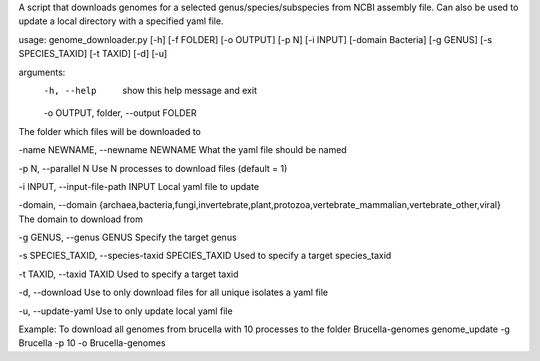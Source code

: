 A script that downloads genomes for a selected genus/species/subspecies from NCBI assembly file.
Can also be used to update a local directory with a specified yaml file.  


usage: genome_downloader.py [-h] [-f FOLDER] [-o OUTPUT] [-p N] [-i INPUT] [-domain Bacteria] [-g GENUS] [-s SPECIES_TAXID] [-t TAXID] [-d] [-u]


arguments:
  -h, --help            show this help message and exit
  -o OUTPUT, folder, --output FOLDER 
The folder which files will be downloaded to 

-name NEWNAME, --newname NEWNAME
What the yaml file should be named

-p N, --parallel N
Use N processes to download files (default = 1)

-i INPUT, --input-file-path INPUT
Local yaml file to update

-domain, --domain 
{archaea,bacteria,fungi,invertebrate,plant,protozoa,vertebrate_mammalian,vertebrate_other,viral}
The domain to download from

-g GENUS, --genus GENUS
Specify the target genus

-s SPECIES_TAXID, --species-taxid SPECIES_TAXID
Used to specify a target species_taxid

-t TAXID, --taxid TAXID
Used to specify a target taxid

-d, --download
Use to only download files for all unique isolates a yaml file

-u, --update-yaml
Use to only update local yaml file


Example: To download all genomes from brucella with 10 processes to the folder Brucella-genomes
genome_update -g Brucella -p 10 -o Brucella-genomes

